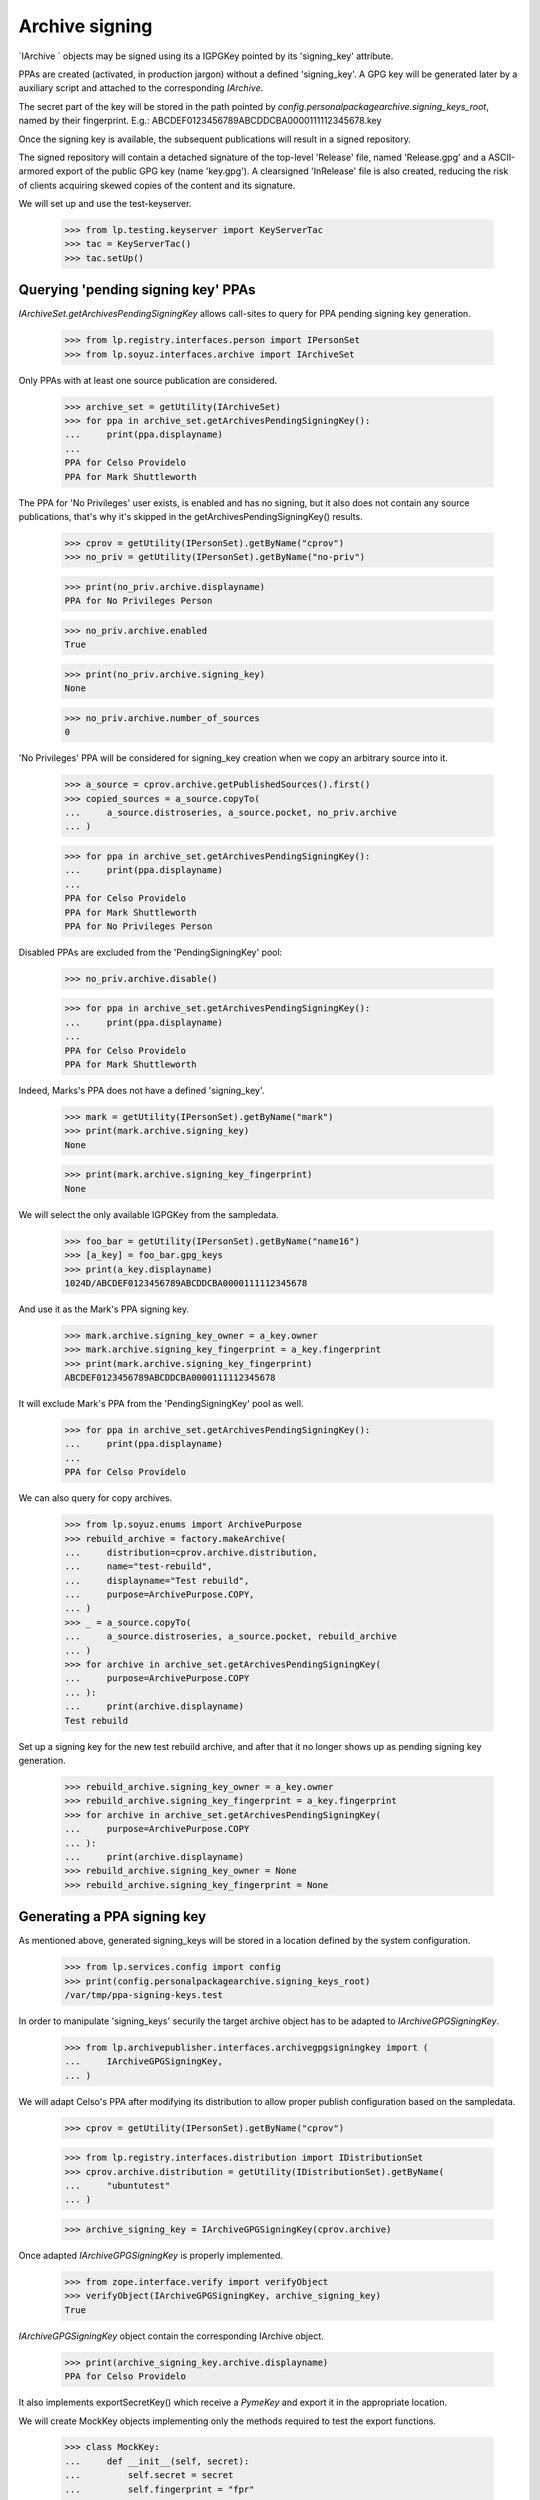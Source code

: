 Archive signing
===============

`IArchive ` objects may be signed using its a IGPGKey pointed by its
'signing_key' attribute.

PPAs are created (activated, in production jargon) without a defined
'signing_key'. A GPG key will be generated later by a auxiliary script
and attached to the corresponding `IArchive`.

The secret part of the key will be stored in the path pointed by
`config.personalpackagearchive.signing_keys_root`, named by their
fingerprint. E.g.: ABCDEF0123456789ABCDDCBA0000111112345678.key

Once the signing key is available, the subsequent publications will
result in a signed repository.

The signed repository will contain a detached signature of the
top-level 'Release' file, named 'Release.gpg' and a ASCII-armored
export of the public GPG key (name 'key.gpg'). A clearsigned
'InRelease' file is also created, reducing the risk of clients
acquiring skewed copies of the content and its signature.

We will set up and use the test-keyserver.

    >>> from lp.testing.keyserver import KeyServerTac
    >>> tac = KeyServerTac()
    >>> tac.setUp()


Querying 'pending signing key' PPAs
-----------------------------------

`IArchiveSet.getArchivesPendingSigningKey` allows call-sites to query for
PPA pending signing key generation.

    >>> from lp.registry.interfaces.person import IPersonSet
    >>> from lp.soyuz.interfaces.archive import IArchiveSet

Only PPAs with at least one source publication are considered.

    >>> archive_set = getUtility(IArchiveSet)
    >>> for ppa in archive_set.getArchivesPendingSigningKey():
    ...     print(ppa.displayname)
    ...
    PPA for Celso Providelo
    PPA for Mark Shuttleworth

The PPA for 'No Privileges' user exists, is enabled and has no
signing, but it also does not contain any source publications, that's
why it's skipped in the getArchivesPendingSigningKey() results.

    >>> cprov = getUtility(IPersonSet).getByName("cprov")
    >>> no_priv = getUtility(IPersonSet).getByName("no-priv")

    >>> print(no_priv.archive.displayname)
    PPA for No Privileges Person

    >>> no_priv.archive.enabled
    True

    >>> print(no_priv.archive.signing_key)
    None

    >>> no_priv.archive.number_of_sources
    0

'No Privileges' PPA will be considered for signing_key creation when
we copy an arbitrary source into it.

    >>> a_source = cprov.archive.getPublishedSources().first()
    >>> copied_sources = a_source.copyTo(
    ...     a_source.distroseries, a_source.pocket, no_priv.archive
    ... )

    >>> for ppa in archive_set.getArchivesPendingSigningKey():
    ...     print(ppa.displayname)
    ...
    PPA for Celso Providelo
    PPA for Mark Shuttleworth
    PPA for No Privileges Person

Disabled PPAs are excluded from the 'PendingSigningKey' pool:

    >>> no_priv.archive.disable()

    >>> for ppa in archive_set.getArchivesPendingSigningKey():
    ...     print(ppa.displayname)
    ...
    PPA for Celso Providelo
    PPA for Mark Shuttleworth

Indeed, Marks's PPA does not have a defined 'signing_key'.

    >>> mark = getUtility(IPersonSet).getByName("mark")
    >>> print(mark.archive.signing_key)
    None

    >>> print(mark.archive.signing_key_fingerprint)
    None

We will select the only available IGPGKey from the sampledata.

    >>> foo_bar = getUtility(IPersonSet).getByName("name16")
    >>> [a_key] = foo_bar.gpg_keys
    >>> print(a_key.displayname)
    1024D/ABCDEF0123456789ABCDDCBA0000111112345678

And use it as the Mark's PPA signing key.

    >>> mark.archive.signing_key_owner = a_key.owner
    >>> mark.archive.signing_key_fingerprint = a_key.fingerprint
    >>> print(mark.archive.signing_key_fingerprint)
    ABCDEF0123456789ABCDDCBA0000111112345678

It will exclude Mark's PPA from the 'PendingSigningKey' pool as well.

    >>> for ppa in archive_set.getArchivesPendingSigningKey():
    ...     print(ppa.displayname)
    ...
    PPA for Celso Providelo

We can also query for copy archives.

    >>> from lp.soyuz.enums import ArchivePurpose
    >>> rebuild_archive = factory.makeArchive(
    ...     distribution=cprov.archive.distribution,
    ...     name="test-rebuild",
    ...     displayname="Test rebuild",
    ...     purpose=ArchivePurpose.COPY,
    ... )
    >>> _ = a_source.copyTo(
    ...     a_source.distroseries, a_source.pocket, rebuild_archive
    ... )
    >>> for archive in archive_set.getArchivesPendingSigningKey(
    ...     purpose=ArchivePurpose.COPY
    ... ):
    ...     print(archive.displayname)
    Test rebuild

Set up a signing key for the new test rebuild archive, and after that it no
longer shows up as pending signing key generation.

    >>> rebuild_archive.signing_key_owner = a_key.owner
    >>> rebuild_archive.signing_key_fingerprint = a_key.fingerprint
    >>> for archive in archive_set.getArchivesPendingSigningKey(
    ...     purpose=ArchivePurpose.COPY
    ... ):
    ...     print(archive.displayname)
    >>> rebuild_archive.signing_key_owner = None
    >>> rebuild_archive.signing_key_fingerprint = None


Generating a PPA signing key
----------------------------

As mentioned above, generated signing_keys will be stored in a
location defined by the system configuration.

    >>> from lp.services.config import config
    >>> print(config.personalpackagearchive.signing_keys_root)
    /var/tmp/ppa-signing-keys.test

In order to manipulate 'signing_keys' securily the target archive
object has to be adapted to `IArchiveGPGSigningKey`.

    >>> from lp.archivepublisher.interfaces.archivegpgsigningkey import (
    ...     IArchiveGPGSigningKey,
    ... )

We will adapt Celso's PPA after modifying its distribution to allow
proper publish configuration based on the sampledata.

    >>> cprov = getUtility(IPersonSet).getByName("cprov")

    >>> from lp.registry.interfaces.distribution import IDistributionSet
    >>> cprov.archive.distribution = getUtility(IDistributionSet).getByName(
    ...     "ubuntutest"
    ... )

    >>> archive_signing_key = IArchiveGPGSigningKey(cprov.archive)

Once adapted `IArchiveGPGSigningKey` is properly implemented.

    >>> from zope.interface.verify import verifyObject
    >>> verifyObject(IArchiveGPGSigningKey, archive_signing_key)
    True

`IArchiveGPGSigningKey` object contain the corresponding IArchive
object.

    >>> print(archive_signing_key.archive.displayname)
    PPA for Celso Providelo

It also implements exportSecretKey() which receive a `PymeKey` and
export it in the appropriate location.

We will create MockKey objects implementing only the methods required
to test the export functions.

    >>> class MockKey:
    ...     def __init__(self, secret):
    ...         self.secret = secret
    ...         self.fingerprint = "fpr"
    ...
    ...     def export(self):
    ...         return ("Secret %s" % self.secret).encode()
    ...

exportSecretKey() raises an error if given a public key.

    >>> archive_signing_key.exportSecretKey(MockKey(False))
    Traceback (most recent call last):
    ...
    AssertionError: Only secret keys should be exported.

Now, if given the right type of key, it will result in a exported key
in the expected path.

    >>> mock_key = MockKey(True)
    >>> archive_signing_key.exportSecretKey(mock_key)
    >>> with open(archive_signing_key.getPathForSecretKey(mock_key)) as f:
    ...     print(f.read())
    ...
    Secret True

At this point we can use the `IArchiveGPGSigningKey` to generate and
assign a real signing_key, although this procedure depends heavily on
machine entropy and ends up being very slow in our test machine.

    ### archive_signing_key.generateSigningKey()

We will use a pre-existing key in our tree which is virtually
identical to the one that would be generated. The key will be 'set' by
using a method `IArchiveGPGSigningKey` skips the key generation but uses
exactly the same procedure for setting the signing_key information.

    >>> import os
    >>> from lp.testing.gpgkeys import gpgkeysdir
    >>> key_path = os.path.join(gpgkeysdir, "ppa-sample@canonical.com.sec")
    >>> archive_signing_key.setSigningKey(key_path)

The assigned key is a sign-only, password-less 1024-RSA GPG key owner
by the 'PPA key guard' celebrity and represented by a IGPGKey record.

    >>> signing_key = archive_signing_key.archive.signing_key

    >>> from lp.registry.interfaces.gpg import IGPGKey
    >>> verifyObject(IGPGKey, signing_key)
    True

    >>> print(signing_key.owner.name)
    ppa-key-guard

    >>> print(signing_key.algorithm.title)
    RSA

    >>> print(signing_key.keysize)
    1024

    >>> print(signing_key.active)
    True

    >>> print(signing_key.can_encrypt)
    False

The generated key UID follows the "Launchpad PPA for %(person.displayname)s"
format.

    >>> from lp.services.gpg.interfaces import IGPGHandler
    >>> gpghandler = getUtility(IGPGHandler)

    >>> retrieved_key = gpghandler.retrieveKey(signing_key.fingerprint)

    >>> [uid] = retrieved_key.uids
    >>> print(uid.name)
    Launchpad PPA for Celso áéíóú Providelo

The secret key is securily stored in the designed configuration
path. So only the IGPGHandler itself can access it.

    >>> with open(archive_signing_key.getPathForSecretKey(signing_key)) as f:
    ...     print(f.read())
    ...
    -----BEGIN PGP PRIVATE KEY BLOCK-----
    ...
    -----END PGP PRIVATE KEY BLOCK-----
    <BLANKLINE>

If called against a PPA which already has a 'signing_key'
`generateSigningKey` will raise an error.

    >>> archive_signing_key.generateSigningKey()
    Traceback (most recent call last):
    ...
    AssertionError: Cannot override signing_keys.

Let's reset the gpg local key ring, so we can check that the public
key is available in the keyserver.

    >>> gpghandler.resetLocalState()

    >>> retrieved_key = gpghandler.retrieveKey(signing_key.fingerprint)
    >>> retrieved_key.fingerprint == signing_key.fingerprint
    True

As documented in archive.rst, when a named-ppa is created it is
already configured to used the same signing-key created for the
default PPA. We will create a named-ppa for Celso.

    >>> named_ppa = getUtility(IArchiveSet).new(
    ...     owner=cprov, purpose=ArchivePurpose.PPA, name="boing"
    ... )

As expected it will use the same key used in Celso's default PPA.

    >>> print(cprov.archive.signing_key.fingerprint)
    0D57E99656BEFB0897606EE9A022DD1F5001B46D

    >>> print(named_ppa.signing_key.fingerprint)
    0D57E99656BEFB0897606EE9A022DD1F5001B46D

We will reset the signing key of the just created named PPA,
simulating the situation when a the default PPA and a named-ppas get
created within the same cycle of the key-generator process.

    >>> from lp.services.propertycache import get_property_cache
    >>> login("foo.bar@canonical.com")
    >>> named_ppa.signing_key_owner = None
    >>> named_ppa.signing_key_fingerprint = None
    >>> del get_property_cache(named_ppa).signing_key
    >>> login(ANONYMOUS)

    >>> print(named_ppa.signing_key)
    None

Default PPAs are always created first and thus get their keys generated
before the named-ppa for the same owner. We submit the named-ppa to
the key generation procedure, as it would be normally in production.

    >>> named_ppa_signing_key = IArchiveGPGSigningKey(named_ppa)
    >>> named_ppa_signing_key.generateSigningKey()

Instead of generating a new key, the signing key from the default ppa
(Celso's default PPA) gets reused.

    >>> print(cprov.archive.signing_key.fingerprint)
    0D57E99656BEFB0897606EE9A022DD1F5001B46D

    >>> print(named_ppa.signing_key.fingerprint)
    0D57E99656BEFB0897606EE9A022DD1F5001B46D

We will reset the signing-keys for both PPA of Celso.

    >>> login("foo.bar@canonical.com")
    >>> cprov.archive.signing_key_owner = None
    >>> cprov.archive.signing_key_fingerprint = None
    >>> del get_property_cache(cprov.archive).signing_key
    >>> named_ppa.signing_key_owner = None
    >>> named_ppa.signing_key_fingerprint = None
    >>> del get_property_cache(named_ppa).signing_key
    >>> login(ANONYMOUS)

    >>> print(cprov.archive.signing_key)
    None

    >>> print(named_ppa.signing_key)
    None

Then modify the GPGHandler utility to return a sampledata key instead
of generating a new one, mainly for running the test faster and for
printing the context the key is generated.

    >>> def mock_key_generator(name, logger=None):
    ...     print("Generating:", name)
    ...     key_path = os.path.join(
    ...         gpgkeysdir, "ppa-sample@canonical.com.sec"
    ...     )
    ...     with open(key_path, "rb") as f:
    ...         return gpghandler.importSecretKey(f.read())
    ...

    >>> from zope.security.proxy import removeSecurityProxy
    >>> naked_gpghandler = removeSecurityProxy(gpghandler)
    >>> real_key_generator = naked_gpghandler.generateKey
    >>> naked_gpghandler.generateKey = mock_key_generator

When the signing key for the named-ppa is requested, it is generated
in the default PPA context then propagated to the named-ppa. The key is
named after the user, even if the default PPA name is something different.

    >>> cprov.display_name = "Not Celso Providelo"
    >>> named_ppa_signing_key = IArchiveGPGSigningKey(named_ppa)
    >>> named_ppa_signing_key.generateSigningKey()
    Generating: Launchpad PPA for Not Celso Providelo

    >>> print(cprov.archive.signing_key.fingerprint)
    0D57E99656BEFB0897606EE9A022DD1F5001B46D

    >>> print(named_ppa.signing_key.fingerprint)
    0D57E99656BEFB0897606EE9A022DD1F5001B46D

Keys generated for copy archives use a different naming scheme.

    >>> IArchiveGPGSigningKey(rebuild_archive).generateSigningKey()
    Generating: Launchpad copy archive ubuntu/test-rebuild

Restore the original functionality of GPGHandler.

    >>> naked_gpghandler.generateKey = real_key_generator


Signing PPA repository
----------------------

`IArchiveGPGSigningKey.signRepository` can be user to sign repositories
for archive which already contains a 'signing_key'.

Celso's default PPA will uses the testing signing key.

    >>> login("foo.bar@canonical.com")
    >>> cprov.archive.signing_key_owner = signing_key.owner
    >>> cprov.archive.signing_key_fingerprint = signing_key.fingerprint
    >>> del get_property_cache(cprov.archive).signing_key
    >>> login(ANONYMOUS)

When signing repositores we assert they contain the right format and
the expected file.

    >>> test_suite = "hoary"
    >>> archive_signing_key.signRepository(test_suite)
    Traceback (most recent call last):
    ...
    AssertionError: Release file doesn't exist in the repository:
    /var/tmp/ppa.test/cprov/ppa/ubuntutest/dists/hoary/Release

It produces a detached signature for the repository Release current
file contents, and a clearsigned InRelease file.

    >>> from lp.archivepublisher.config import getPubConfig
    >>> archive_root = getPubConfig(cprov.archive).archiveroot

    >>> suite_path = os.path.join(archive_root, "dists", test_suite)
    >>> os.makedirs(suite_path)
    >>> release_path = os.path.join(suite_path, "Release")

    >>> release_file = open(release_path, "w")
    >>> _ = release_file.write("This is a fake release file.")
    >>> release_file.close()

    >>> _ = archive_signing_key.signRepository(test_suite)

    >>> with open(release_path + ".gpg") as f:
    ...     print(f.read())
    ...
    -----BEGIN PGP SIGNATURE-----
    ...
    -----END PGP SIGNATURE-----
    <BLANKLINE>

    >>> inline_release_path = os.path.join(suite_path, "InRelease")
    >>> with open(inline_release_path) as f:
    ...     print(f.read())
    ...
    -----BEGIN PGP SIGNED MESSAGE-----
    ...
    -----BEGIN PGP SIGNATURE-----
    ...
    -----END PGP SIGNATURE-----
    <BLANKLINE>

The signature can be verified by retrieving the public key from the
keyserver.

    >>> gpghandler.resetLocalState()

    >>> retrieved_key = gpghandler.retrieveKey(signing_key.fingerprint)

    >>> with open(release_path, "rb") as release_file:
    ...     with open(release_path + ".gpg", "rb") as signature_file:
    ...         signature = gpghandler.getVerifiedSignature(
    ...             content=release_file.read(),
    ...             signature=signature_file.read(),
    ...         )
    ...

    >>> expected_fingerprint = (
    ...     archive_signing_key.archive.signing_key.fingerprint
    ... )
    >>> signature.fingerprint == expected_fingerprint
    True

    >>> with open(inline_release_path, "rb") as inline_release_file:
    ...     inline_signature = gpghandler.getVerifiedSignature(
    ...         content=inline_release_file.read()
    ...     )
    ...
    >>> inline_signature.fingerprint == expected_fingerprint
    True
    >>> print(inline_signature.plain_data.decode("UTF-8"))
    This is a fake release file.
    <BLANKLINE>

Finally, if we try to sign a repository for which the archive doesn't
have a 'signing_key' set,  it raises an error.

    >>> cprov.archive.signing_key_owner = None
    >>> cprov.archive.signing_key_fingerprint = None
    >>> del get_property_cache(cprov.archive).signing_key

    >>> archive_signing_key.signRepository(test_suite)
    Traceback (most recent call last):
    ...
    lp.archivepublisher.interfaces.archivegpgsigningkey.CannotSignArchive: No
    signing key available for PPA for Celso Providelo

We'll purge 'signing_keys_root' and the PPA repository root so that
other tests don't choke on it, and shut down the server.

    >>> import shutil
    >>> shutil.rmtree(config.personalpackagearchive.signing_keys_root)
    >>> shutil.rmtree(config.personalpackagearchive.root)
    >>> tac.tearDown()
